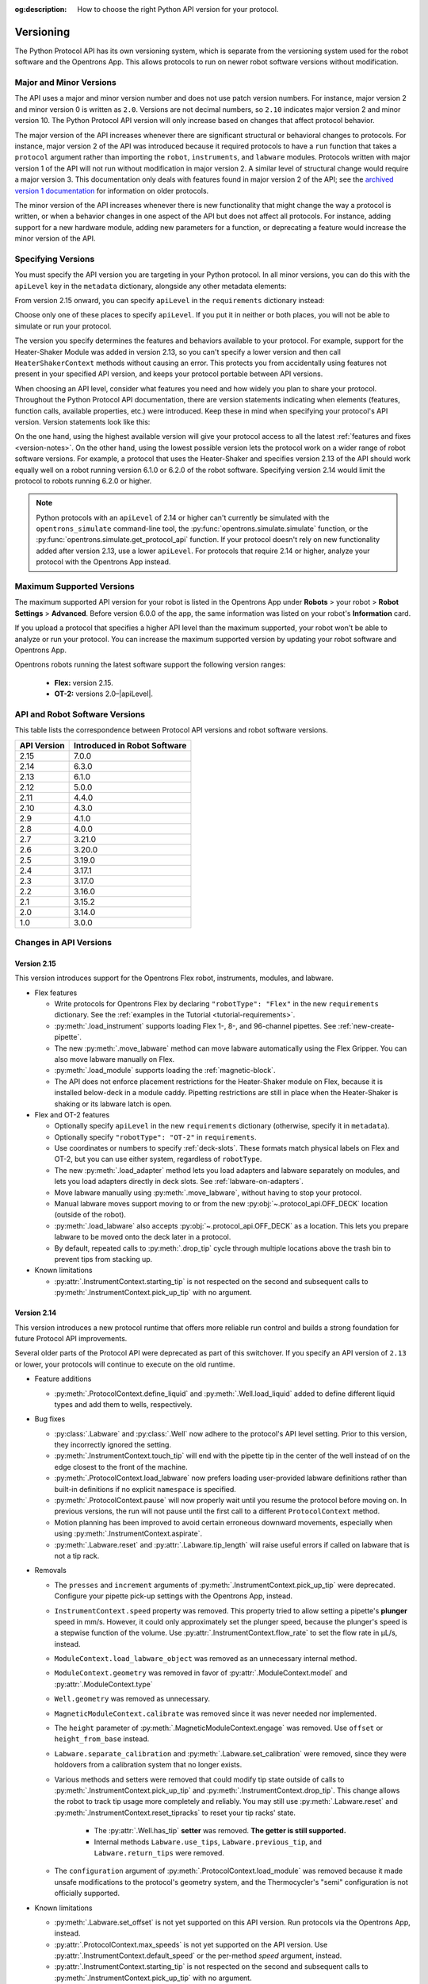 :og:description: How to choose the right Python API version for your protocol. 

.. _v2-versioning:

**********
Versioning
**********

The Python Protocol API has its own versioning system, which is separate from the versioning system used for the robot software and the Opentrons App. This allows protocols to run on newer robot software versions without modification.

Major and Minor Versions
========================

The API uses a major and minor version number and does not use patch version numbers. For instance, major version 2 and minor version 0 is written as ``2.0``. Versions are not decimal numbers, so ``2.10`` indicates major version 2 and minor version 10. The Python Protocol API version will only increase based on changes that affect protocol behavior.

The major version of the API increases whenever there are significant structural or behavioral changes to protocols. For instance, major version 2 of the API was introduced because it required protocols to have a ``run`` function that takes a ``protocol`` argument rather than importing the ``robot``, ``instruments``, and ``labware`` modules. Protocols written with major version 1 of the API will not run without modification in major version 2. A similar level of structural change would require a major version 3. This documentation only deals with features found in major version 2 of the API; see the `archived version 1 documentation <https://docs.opentrons.com/v1/index.html>`_ for information on older protocols.

The minor version of the API increases whenever there is new functionality that might change the way a protocol is written, or when a behavior changes in one aspect of the API but does not affect all protocols. For instance, adding support for a new hardware module, adding new parameters for a function, or deprecating a feature would increase the minor version of the API.

.. _specifying-versions:

Specifying Versions
===================

You must specify the API version you are targeting in your Python protocol. In all minor versions, you can do this with the ``apiLevel`` key in the ``metadata`` dictionary, alongside any other metadata elements:

.. code-block:: python
  :substitutions:

   from opentrons import protocol_api

   metadata = {
       'apiLevel': '|apiLevel|',
       'author': 'A. Biologist'}

   def run(protocol: protocol_api.ProtocolContext):
       protocol.comment('Hello, world!')
       
From version 2.15 onward, you can specify ``apiLevel`` in the ``requirements`` dictionary instead:

.. code-block:: python
  :substitutions:

   from opentrons import protocol_api

   metadata = {'author': 'A. Biologist'}
   requirements = {'apiLevel': '2.15', 'robotType': 'Flex'}

   def run(protocol: protocol_api.ProtocolContext):
       protocol.comment('Hello, Flex!')

Choose only one of these places to specify ``apiLevel``. If you put it in neither or both places, you will not be able to simulate or run your protocol.

The version you specify determines the features and behaviors available to your protocol. For example, support for the Heater-Shaker Module was added in version 2.13, so you can't specify a lower version and then call ``HeaterShakerContext`` methods without causing an error. This protects you from accidentally using features not present in your specified API version, and keeps your protocol portable between API versions.

When choosing an API level, consider what features you need and how widely you plan to share your protocol. Throughout the Python Protocol API documentation, there are version statements indicating when elements (features, function calls, available properties, etc.) were introduced. Keep these in mind when specifying your protocol's API version. Version statements look like this:

.. versionadded:: 2.0

On the one hand, using the highest available version will give your protocol access to all the latest :ref:`features and fixes <version-notes>`. On the other hand, using the lowest possible version lets the protocol work on a wider range of robot software versions. For example, a protocol that uses the Heater-Shaker and specifies version 2.13 of the API should work equally well on a robot running version 6.1.0 or 6.2.0 of the robot software. Specifying version 2.14 would limit the protocol to robots running 6.2.0 or higher.

.. note::

    Python protocols with an ``apiLevel`` of 2.14 or higher can't currently be simulated with the ``opentrons_simulate`` command-line tool, the :py:func:`opentrons.simulate.simulate` function, or the :py:func:`opentrons.simulate.get_protocol_api` function. If your protocol doesn't rely on new functionality added after version 2.13, use a lower ``apiLevel``. For protocols that require 2.14 or higher, analyze your protocol with the Opentrons App instead.


Maximum Supported Versions
==========================

The maximum supported API version for your robot is listed in the Opentrons App under **Robots** > your robot > **Robot Settings** > **Advanced**. Before version 6.0.0 of the app, the same information was listed on your robot's **Information** card.

If you upload a protocol that specifies a higher API level than the maximum supported, your robot won't be able to analyze or run your protocol. You can increase the maximum supported version by updating your robot software and Opentrons App. 

Opentrons robots running the latest software support the following version ranges: 

    * **Flex:** version 2.15.
    * **OT-2:** versions 2.0–|apiLevel|.


.. _version-table:

API and Robot Software Versions
===============================

This table lists the correspondence between Protocol API versions and robot software versions.

+-------------+------------------------------+
| API Version | Introduced in Robot Software |
+=============+==============================+
|     2.15    |          7.0.0               |
+-------------+------------------------------+
|     2.14    |          6.3.0               |
+-------------+------------------------------+
|     2.13    |          6.1.0               |
+-------------+------------------------------+
|     2.12    |          5.0.0               |
+-------------+------------------------------+
|     2.11    |          4.4.0               |
+-------------+------------------------------+
|     2.10    |          4.3.0               |
+-------------+------------------------------+
|     2.9     |          4.1.0               |
+-------------+------------------------------+
|     2.8     |          4.0.0               |
+-------------+------------------------------+
|     2.7     |          3.21.0              |
+-------------+------------------------------+
|     2.6     |          3.20.0              |
+-------------+------------------------------+
|     2.5     |          3.19.0              |
+-------------+------------------------------+
|     2.4     |          3.17.1              |
+-------------+------------------------------+
|     2.3     |          3.17.0              |
+-------------+------------------------------+
|     2.2     |          3.16.0              |
+-------------+------------------------------+
|     2.1     |          3.15.2              |
+-------------+------------------------------+
|     2.0     |          3.14.0              |
+-------------+------------------------------+
|     1.0     |          3.0.0               |
+-------------+------------------------------+

.. _version-notes:

Changes in API Versions
=======================

Version 2.15
------------

This version introduces support for the Opentrons Flex robot, instruments, modules, and labware.

- Flex features

  - Write protocols for Opentrons Flex by declaring ``"robotType": "Flex"`` in the new ``requirements`` dictionary. See the :ref:`examples in the Tutorial <tutorial-requirements>`.
  
  - :py:meth:`.load_instrument` supports loading Flex 1-, 8-, and 96-channel pipettes. See :ref:`new-create-pipette`.
  
  - The new :py:meth:`.move_labware` method can move labware automatically using the Flex Gripper. You can also move labware manually on Flex.
  
  - :py:meth:`.load_module` supports loading the :ref:`magnetic-block`. 
  
  - The API does not enforce placement restrictions for the Heater-Shaker module on Flex, because it is installed below-deck in a module caddy. Pipetting restrictions are still in place when the Heater-Shaker is shaking or its labware latch is open.
  
- Flex and OT-2 features

  - Optionally specify ``apiLevel`` in the new ``requirements`` dictionary (otherwise, specify it in ``metadata``). 
  
  - Optionally specify ``"robotType": "OT-2"`` in ``requirements``.

  - Use coordinates or numbers to specify :ref:`deck-slots`. These formats match physical labels on Flex and OT-2, but you can use either system, regardless of ``robotType``.
  
  - The new :py:meth:`.load_adapter` method lets you load adapters and labware separately on modules, and lets you load adapters directly in deck slots. See :ref:`labware-on-adapters`.
  
  - Move labware manually using :py:meth:`.move_labware`, without having to stop your protocol. 
  
  - Manual labware moves support moving to or from the new :py:obj:`~.protocol_api.OFF_DECK` location (outside of the robot).
  
  - :py:meth:`.load_labware` also accepts :py:obj:`~.protocol_api.OFF_DECK` as a location. This lets you prepare labware to be moved onto the deck later in a protocol.
  
  - By default, repeated calls to :py:meth:`.drop_tip` cycle through multiple locations above the trash bin to prevent tips from stacking up.
  
- Known limitations

  - :py:attr:`.InstrumentContext.starting_tip` is not respected on the second and subsequent calls to :py:meth:`.InstrumentContext.pick_up_tip` with no argument.

  

Version 2.14
------------

This version introduces a new protocol runtime that offers more reliable run control
and builds a strong foundation for future Protocol API improvements.

Several older parts of the Protocol API were deprecated as part of this switchover.
If you specify an API version of ``2.13`` or lower, your protocols will continue to execute on the old runtime.

- Feature additions

  - :py:meth:`.ProtocolContext.define_liquid` and :py:meth:`.Well.load_liquid` added
    to define different liquid types and add them to wells, respectively.

- Bug fixes

  - :py:class:`.Labware` and :py:class:`.Well` now adhere to the protocol's API level setting.
    Prior to this version, they incorrectly ignored the setting.

  - :py:meth:`.InstrumentContext.touch_tip` will end with the pipette tip in the center of the well
    instead of on the edge closest to the front of the machine.

  - :py:meth:`.ProtocolContext.load_labware` now prefers loading user-provided labware definitions
    rather than built-in definitions if no explicit ``namespace`` is specified.

  - :py:meth:`.ProtocolContext.pause` will now properly wait until you resume the protocol before moving on.
    In previous versions, the run will not pause until the first call to a different ``ProtocolContext`` method.

  - Motion planning has been improved to avoid certain erroneous downward movements,
    especially when using :py:meth:`.InstrumentContext.aspirate`.

  - :py:meth:`.Labware.reset` and :py:attr:`.Labware.tip_length` will raise useful errors if called on labware that is not a tip rack.

- Removals

  - The ``presses`` and ``increment`` arguments of  :py:meth:`.InstrumentContext.pick_up_tip` were deprecated.
    Configure your pipette pick-up settings with the Opentrons App, instead.

  - ``InstrumentContext.speed`` property was removed.
    This property tried to allow setting a pipette's **plunger** speed in mm/s.
    However, it could only approximately set the plunger speed,
    because the plunger's speed is a stepwise function of the volume.
    Use :py:attr:`.InstrumentContext.flow_rate` to set the flow rate in µL/s, instead.

  - ``ModuleContext.load_labware_object`` was removed as an unnecessary internal method.

  - ``ModuleContext.geometry`` was removed in favor of
    :py:attr:`.ModuleContext.model` and :py:attr:`.ModuleContext.type`

  - ``Well.geometry`` was removed as unnecessary.

  - ``MagneticModuleContext.calibrate`` was removed since it was never needed nor implemented.

  - The ``height`` parameter of :py:meth:`.MagneticModuleContext.engage` was removed.
    Use ``offset`` or ``height_from_base`` instead.
    
  - ``Labware.separate_calibration`` and :py:meth:`.Labware.set_calibration` were removed,
    since they were holdovers from a calibration system that no longer exists.

  - Various methods and setters were removed that could modify tip state outside of
    calls to :py:meth:`.InstrumentContext.pick_up_tip` and :py:meth:`.InstrumentContext.drop_tip`.
    This change allows the robot to track tip usage more completely and reliably.
    You may still use :py:meth:`.Labware.reset` and :py:meth:`.InstrumentContext.reset_tipracks`
    to reset your tip racks' state.

      - The :py:attr:`.Well.has_tip` **setter** was removed. **The getter is still supported.**

      - Internal methods ``Labware.use_tips``, ``Labware.previous_tip``, and ``Labware.return_tips``
        were removed.

  - The ``configuration`` argument of :py:meth:`.ProtocolContext.load_module` was removed
    because it made unsafe modifications to the protocol's geometry system,
    and the Thermocycler's "semi" configuration is not officially supported.

- Known limitations

  - :py:meth:`.Labware.set_offset` is not yet supported on this API version.
    Run protocols via the Opentrons App, instead.

  - :py:attr:`.ProtocolContext.max_speeds` is not yet supported on the API version.
    Use :py:attr:`.InstrumentContext.default_speed` or the per-method `speed` argument, instead.

  - :py:attr:`.InstrumentContext.starting_tip` is not respected on the second and subsequent calls to :py:meth:`.InstrumentContext.pick_up_tip` with no argument.


Version 2.13
------------

- Adds :py:class:`.HeaterShakerContext` to support the Heater-Shaker Module. You can use the load name ``heaterShakerModuleV1`` with :py:meth:`.ProtocolContext.load_module` to add a Heater-Shaker to a protocol.
- :py:meth:`.InstrumentContext.drop_tip` now has a ``prep_after`` parameter.
- :py:meth:`.InstrumentContext.home` may home *both* pipettes as needed to avoid collision risks.
- :py:meth:`.InstrumentContext.aspirate` and :py:meth:`.InstrumentContext.dispense` will avoid interacting directly with modules.


Version 2.12
------------

- :py:meth:`.ProtocolContext.resume` has been deprecated.
- :py:meth:`.Labware.set_offset` has been added to apply labware offsets to protocols run (exclusively) outside of the Opentrons App (Jupyter Notebook and SSH).


Version 2.11
------------

- Attempting to aspirate from or dispense to tip racks will raise an error.


Version 2.10
------------

- Moving to the same well twice in a row with different pipettes no longer results in strange diagonal movements.


Version 2.9
-----------

- You can now access certain geometry data regarding a labware's well via a Well Object. See :ref:`new-labware-well-properties` for more information.


Version 2.8
-----------

- You can now pass in a list of volumes to distribute and consolidate. See :ref:`distribute-consolidate-volume-list` for more information.

  - Passing in a zero volume to any :ref:`v2-complex-commands` will result in no actions taken for aspirate or dispense

- :py:meth:`.Well.from_center_cartesian` can be used to find a point within a well using normalized distance from the center in each axis.

  - Note that you will need to create a location object to use this function in a protocol. See :ref:`protocol-api-labware` for more information.

- You can now pass in a blowout location to transfer, distribute, and consolidate
  with the ``blowout_location`` parameter. See :py:meth:`.InstrumentContext.transfer` for more detail!


Version 2.7
-----------

- Added :py:meth:`.InstrumentContext.pair_with`, an experimental feature for moving both pipettes simultaneously.

  .. note::

      This feature has been removed from the Python Protocol API.

- Calling :py:meth:`.InstrumentContext.has_tip` will return whether a particular instrument
  has a tip attached or not.


Version 2.6
-----------

- GEN2 Single pipettes now default to flow rates equivalent to 10 mm/s plunger
  speeds

  - Protocols that manually configure pipette flow rates will be unaffected

  - For a comparison between API Versions, see :ref:`defaults`


Version 2.5
-----------

- New :ref:`new-utility-commands` were added:

  - :py:meth:`.ProtocolContext.set_rail_lights`: turns robot rail lights on or off
  - :py:obj:`.ProtocolContext.rail_lights_on`: describes whether or not the rail lights are on
  - :py:obj:`.ProtocolContext.door_closed`: describes whether the robot door is closed


Version 2.4
-----------

- The following improvements were made to the ``touch_tip`` command:

  - The speed for ``touch_tip`` can now be lowered down to 1 mm/s
  - ``touch_tip`` no longer moves diagonally from the X direction -> Y direction
  - Takes into account geometry of the deck and modules


Version 2.3
-----------

- Magnetic Module GEN2 and Temperature Module GEN2 are now supported; you can load them with the names ``"magnetic
  module gen2"`` and ``"temperature module gen2"``, respectively.
- All pipettes will return tips to tip racks from a higher position to avoid
  possible collisions.
- During a :ref:`mix`, the pipette will no longer move up to clear the liquid in
  between every dispense and following aspirate.
- You can now access the Temperature Module's status via :py:obj:`.TemperatureModuleContext.status`.


Version 2.2
-----------

- You should now specify Magnetic Module engage height using the
  ``height_from_base`` parameter, which specifies the height of the top of the
  magnet from the base of the labware. For more, see :ref:`magnetic-module-engage`.
- Return tip will now use pre-defined heights from hardware testing. For more information, see :ref:`pipette-return-tip`.
- When using the return tip function, tips are no longer added back into the tip tracker. For more information, see :ref:`pipette-return-tip`.


Version 2.1
-----------

- When loading labware onto a module, you can now specify a label with the ``label`` parameter of
  :py:meth:`.MagneticModuleContext.load_labware`,
  :py:meth:`.TemperatureModuleContext.load_labware`, or
  :py:meth:`.ThermocyclerContext.load_labware`,
  just like you can when loading labware onto the deck with :py:meth:`.ProtocolContext.load_labware`.


Version 2.0
-----------

Version 2 of the API is a new way to write Python protocols, with support for new modules like the Thermocycler. To transition your protocols from version 1 to version 2 of the API, follow this `migration guide <http://support.opentrons.com/en/articles/3425727-switching-your-protocols-from-api-version-1-to-version-2>`_.

We've also published a `more in-depth discussion <http://support.opentrons.com/en/articles/3418212-opentrons-protocol-api-version-2>`_ of why we developed version 2 of the API and how it differs from version 1.
